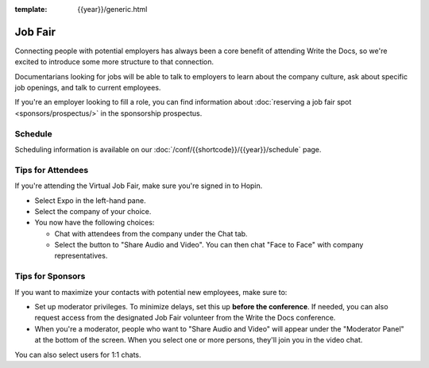 :template: {{year}}/generic.html

Job Fair
========

Connecting people with potential employers has always been a core benefit of attending Write the Docs, so we're excited to introduce some more structure to that connection.

Documentarians looking for jobs will be able to talk to employers to learn about the company culture, ask about specific job openings, and talk to current employees.

If you're an employer looking to fill a role, you can find information about :doc:`reserving a job fair spot <sponsors/prospectus/>` in the sponsorship prospectus.


Schedule
--------

Scheduling information is available on our :doc:`/conf/{{shortcode}}/{{year}}/schedule` page.


Tips for Attendees
------------------

If you're attending the Virtual Job Fair, make sure you're signed in to Hopin.

* Select Expo in the left-hand pane.
* Select the company of your choice.
* You now have the following choices:

  * Chat with attendees from the company under the Chat tab.
  * Select the button to "Share Audio and Video". You can then chat "Face to Face" with company representatives.

Tips for Sponsors
-----------------

If you want to maximize your contacts with potential new employees, make sure to:

* Set up moderator privileges. To minimize delays, set this up **before the conference**. If needed, you can also request access from the designated Job Fair volunteer from the Write the Docs conference.
* When you're a moderator, people who want to "Share Audio and Video" will appear under the "Moderator Panel" at the bottom of the screen. When you select one or more persons, they'll join you in the video chat.

You can also select users for 1:1 chats.

